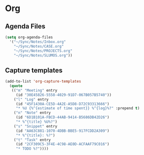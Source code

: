 * Org
** Agenda Files
   #+BEGIN_SRC emacs-lisp
     (setq org-agenda-files
	   '("~/Sync/Notes/Inbox.org"
	     "~/Sync/Notes/CASE.org"
	     "~/Sync/Notes/PROJECTS.org"
	     "~/Sync/Notes/SLUMOS.org"))
   #+END_SRC
** Capture templates
   #+BEGIN_SRC emacs-lisp
     (add-to-list 'org-capture-templates
	   (quote
	    (("m" "Meeting" entry
	      (id "30E45826-5558-4029-91D7-067B057B5740"))
	     ("l" "Log" entry
	      (id "45F1430A-CE5D-4A2E-A5D8-D72C93313666")
	      "* %U {%^{estimate of time spent}} %^{log}%?" :prepend t)
	     ("n" "Note" entry
	      (id "6D1B101A-FBCD-44AB-9414-B5686DB42D26")
	      "* %^{title} %U%?")
	     ("s" "Snippet" entry
	      (id "AA63C881-1070-4DBB-BBE5-917FCDD2A309")
	      "* %^{title}: %?")
	     ("t" "Task" entry
	      (id "2CF309C5-3F4E-4C98-AE0D-ACFAAF79C016")
	      "* TODO %?"))))
   #+END_SRC
